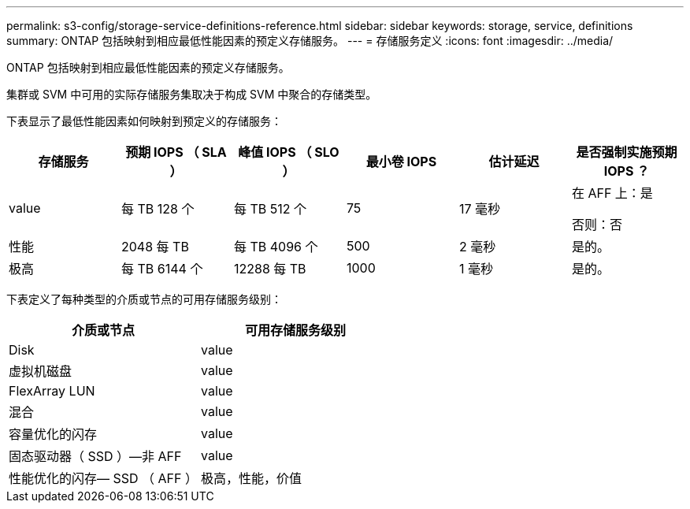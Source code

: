 ---
permalink: s3-config/storage-service-definitions-reference.html 
sidebar: sidebar 
keywords: storage, service, definitions 
summary: ONTAP 包括映射到相应最低性能因素的预定义存储服务。 
---
= 存储服务定义
:icons: font
:imagesdir: ../media/


[role="lead"]
ONTAP 包括映射到相应最低性能因素的预定义存储服务。

集群或 SVM 中可用的实际存储服务集取决于构成 SVM 中聚合的存储类型。

下表显示了最低性能因素如何映射到预定义的存储服务：

[cols="6*"]
|===
| 存储服务 | 预期 IOPS （ SLA ） | 峰值 IOPS （ SLO ） | 最小卷 IOPS | 估计延迟 | 是否强制实施预期 IOPS ？ 


 a| 
value
 a| 
每 TB 128 个
 a| 
每 TB 512 个
 a| 
75
 a| 
17 毫秒
 a| 
在 AFF 上：是

否则：否



 a| 
性能
 a| 
2048 每 TB
 a| 
每 TB 4096 个
 a| 
500
 a| 
2 毫秒
 a| 
是的。



 a| 
极高
 a| 
每 TB 6144 个
 a| 
12288 每 TB
 a| 
1000
 a| 
1 毫秒
 a| 
是的。

|===
下表定义了每种类型的介质或节点的可用存储服务级别：

[cols="2*"]
|===
| 介质或节点 | 可用存储服务级别 


 a| 
Disk
 a| 
value



 a| 
虚拟机磁盘
 a| 
value



 a| 
FlexArray LUN
 a| 
value



 a| 
混合
 a| 
value



 a| 
容量优化的闪存
 a| 
value



 a| 
固态驱动器（ SSD ）—非 AFF
 a| 
value



 a| 
性能优化的闪存— SSD （ AFF ）
 a| 
极高，性能，价值

|===